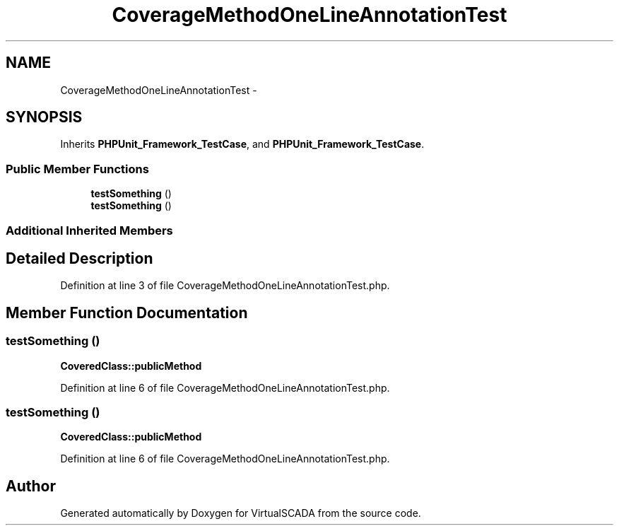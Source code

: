 .TH "CoverageMethodOneLineAnnotationTest" 3 "Tue Apr 14 2015" "Version 1.0" "VirtualSCADA" \" -*- nroff -*-
.ad l
.nh
.SH NAME
CoverageMethodOneLineAnnotationTest \- 
.SH SYNOPSIS
.br
.PP
.PP
Inherits \fBPHPUnit_Framework_TestCase\fP, and \fBPHPUnit_Framework_TestCase\fP\&.
.SS "Public Member Functions"

.in +1c
.ti -1c
.RI "\fBtestSomething\fP ()"
.br
.ti -1c
.RI "\fBtestSomething\fP ()"
.br
.in -1c
.SS "Additional Inherited Members"
.SH "Detailed Description"
.PP 
Definition at line 3 of file CoverageMethodOneLineAnnotationTest\&.php\&.
.SH "Member Function Documentation"
.PP 
.SS "testSomething ()"
\fBCoveredClass::publicMethod\fP 
.PP
Definition at line 6 of file CoverageMethodOneLineAnnotationTest\&.php\&.
.SS "testSomething ()"
\fBCoveredClass::publicMethod\fP 
.PP
Definition at line 6 of file CoverageMethodOneLineAnnotationTest\&.php\&.

.SH "Author"
.PP 
Generated automatically by Doxygen for VirtualSCADA from the source code\&.
